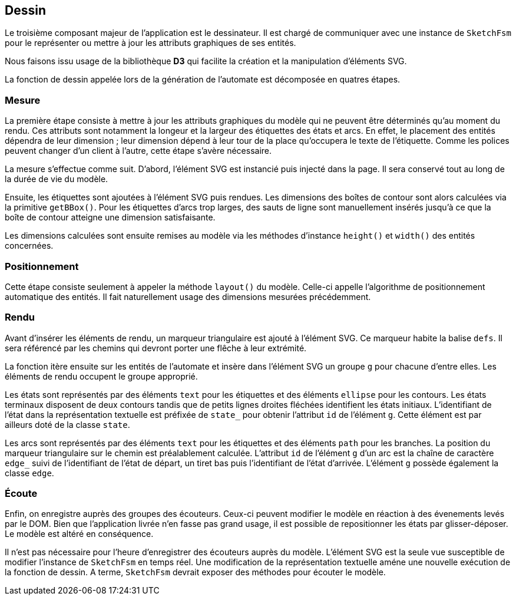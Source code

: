 == Dessin

Le troisième composant majeur de l'application est le dessinateur.
Il est chargé de communiquer avec une instance de `SketchFsm` pour
le représenter ou mettre à jour les attributs graphiques de ses entités.

Nous faisons issu usage de la bibliothèque *D3* qui facilite
la création et la manipulation d'éléments SVG.

La fonction de dessin appelée lors de la génération de l'automate est
décomposée en quatres étapes.

=== Mesure

La première étape consiste à mettre à jour les attributs graphiques
du modèle qui ne peuvent être déterminés qu'au moment du rendu.
Ces attributs sont notamment la longeur et la largeur des étiquettes des états
et arcs. En effet, le placement des entités dépendra de leur dimension ;
leur dimension dépend à leur tour de la place qu'occupera le texte de l'étiquette.
Comme les polices peuvent changer d'un client à l'autre, cette étape s'avère nécessaire.

La mesure s'effectue comme suit. D'abord, l'élément SVG est instancié puis
injecté dans la page. Il sera conservé tout au long de la durée de vie du modèle.

Ensuite, les étiquettes sont ajoutées à l'élément SVG puis rendues.
Les dimensions des boîtes de contour sont alors calculées via la
primitive `getBBox()`. Pour les étiquettes d'arcs trop larges, des sauts
de ligne sont manuellement insérés jusqu'à ce que la boîte de contour atteigne
une dimension satisfaisante.

Les dimensions calculées sont ensuite remises au modèle via les méthodes
d'instance `height()` et `width()` des entités concernées.

=== Positionnement

Cette étape consiste seulement à appeler la méthode `layout()` du modèle.
Celle-ci appelle l'algorithme de positionnement automatique des entités.
Il fait naturellement usage des dimensions mesurées précédemment.

=== Rendu

Avant d'insérer les éléments de rendu, un marqueur triangulaire est ajouté
à l'élément SVG. Ce marqueur habite la balise `defs`. Il sera référencé par
les chemins qui devront porter une flêche à leur extrémité.

La fonction itère ensuite sur les entités de l'automate et
insère dans l'élément SVG un groupe `g` pour chacune d'entre elles.
Les éléments de rendu occupent le groupe approprié.

Les états sont représentés par des éléments `text` pour les étiquettes et
des éléments `ellipse` pour les contours. Les états terminaux disposent de
deux contours tandis que de petits lignes droites fléchées identifient les
états initiaux. L'identifiant de l'état dans la représentation textuelle
est préfixée de `state_` pour obtenir l'attribut `id` de l'élément `g`.
Cette élément est par ailleurs doté de la classe `state`.

Les arcs sont représentés par des éléments `text` pour les étiquettes et
des éléments `path` pour les branches. La position du marqueur triangulaire
sur le chemin est préalablement calculée. L'attribut `id` de l'élément `g`
d'un arc est la chaîne de caractère `edge_` suivi de l'identifiant de l'état
de départ, un tiret bas puis l'identifiant de l'état d'arrivée. L'élément
`g` possède également la classe `edge`.

=== Écoute

Enfin, on enregistre auprès des groupes des écouteurs. Ceux-ci peuvent modifier
le modèle en réaction à des évenements levés par le DOM.
Bien que l'application livrée n'en fasse pas grand usage, il est possible
de repositionner les états par glisser-déposer. Le modèle est altéré en conséquence.

Il n'est pas nécessaire pour l'heure d'enregistrer des écouteurs auprès du modèle.
L'élément SVG est la seule vue susceptible de modifier l'instance de `SketchFsm`
en temps réel. Une modification de la représentation textuelle améne une 
nouvelle exécution de la fonction de dessin. A terme, `SketchFsm` devrait
exposer des méthodes pour écouter le modèle.
